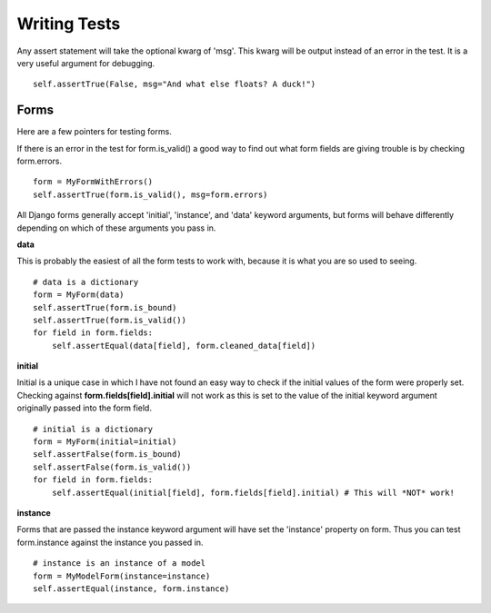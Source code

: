 Writing Tests
=============

Any assert statement will take the optional kwarg of 'msg'. This kwarg
will be output instead of an error in the test. It is a very useful
argument for debugging.
::

    self.assertTrue(False, msg="And what else floats? A duck!")

Forms
-----

Here are a few pointers for testing forms.

If there is an error in the test for form.is\_valid() a good way to find
out what form fields are giving trouble is by checking form.errors.
::

    form = MyFormWithErrors()
    self.assertTrue(form.is_valid(), msg=form.errors)

All Django forms generally accept 'initial', 'instance', and 'data'
keyword arguments, but forms will behave differently depending on which
of these arguments you pass in.

**data**

This is probably the easiest of all the form tests to work with, because
it is what you are so used to seeing.
::

    # data is a dictionary
    form = MyForm(data)
    self.assertTrue(form.is_bound)
    self.assertTrue(form.is_valid())
    for field in form.fields:
        self.assertEqual(data[field], form.cleaned_data[field])

**initial**

Initial is a unique case in which I have not found an easy way to check
if the initial values of the form were properly set.
Checking against **form.fields[field].initial** will not work as this is
set to the value of the initial keyword argument originally passed into
the form field.
::

    # initial is a dictionary
    form = MyForm(initial=initial)
    self.assertFalse(form.is_bound)
    self.assertFalse(form.is_valid())
    for field in form.fields:
        self.assertEqual(initial[field], form.fields[field].initial) # This will *NOT* work!

**instance**

Forms that are passed the instance keyword argument will have set the
'instance' property on form.
Thus you can test form.instance against the instance you passed in.
::

    # instance is an instance of a model
    form = MyModelForm(instance=instance)
    self.assertEqual(instance, form.instance)
